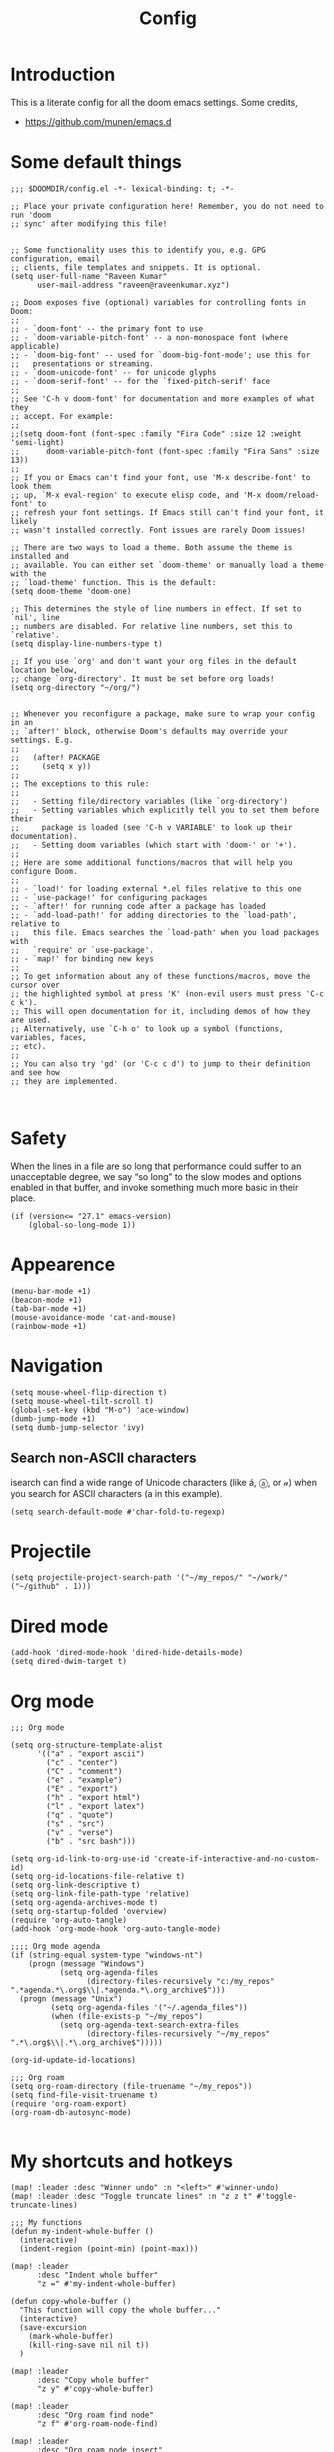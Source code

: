:PROPERTIES:
:ID:       0b1b9c18-fb50-4ad2-a552-bf29b7ded02a
:END:
#+title: Config
#+auto_tangle: t
#+startup: overview

* Introduction
This is a literate config for all the doom emacs settings. Some credits,
- https://github.com/munen/emacs.d
* Some default things
#+begin_src elisp :tangle yes
;;; $DOOMDIR/config.el -*- lexical-binding: t; -*-

;; Place your private configuration here! Remember, you do not need to run 'doom
;; sync' after modifying this file!


;; Some functionality uses this to identify you, e.g. GPG configuration, email
;; clients, file templates and snippets. It is optional.
(setq user-full-name "Raveen Kumar"
      user-mail-address "raveen@raveenkumar.xyz")

;; Doom exposes five (optional) variables for controlling fonts in Doom:
;;
;; - `doom-font' -- the primary font to use
;; - `doom-variable-pitch-font' -- a non-monospace font (where applicable)
;; - `doom-big-font' -- used for `doom-big-font-mode'; use this for
;;   presentations or streaming.
;; - `doom-unicode-font' -- for unicode glyphs
;; - `doom-serif-font' -- for the `fixed-pitch-serif' face
;;
;; See 'C-h v doom-font' for documentation and more examples of what they
;; accept. For example:
;;
;;(setq doom-font (font-spec :family "Fira Code" :size 12 :weight 'semi-light)
;;      doom-variable-pitch-font (font-spec :family "Fira Sans" :size 13))
;;
;; If you or Emacs can't find your font, use 'M-x describe-font' to look them
;; up, `M-x eval-region' to execute elisp code, and 'M-x doom/reload-font' to
;; refresh your font settings. If Emacs still can't find your font, it likely
;; wasn't installed correctly. Font issues are rarely Doom issues!

;; There are two ways to load a theme. Both assume the theme is installed and
;; available. You can either set `doom-theme' or manually load a theme with the
;; `load-theme' function. This is the default:
(setq doom-theme 'doom-one)

;; This determines the style of line numbers in effect. If set to `nil', line
;; numbers are disabled. For relative line numbers, set this to `relative'.
(setq display-line-numbers-type t)

;; If you use `org' and don't want your org files in the default location below,
;; change `org-directory'. It must be set before org loads!
(setq org-directory "~/org/")


;; Whenever you reconfigure a package, make sure to wrap your config in an
;; `after!' block, otherwise Doom's defaults may override your settings. E.g.
;;
;;   (after! PACKAGE
;;     (setq x y))
;;
;; The exceptions to this rule:
;;
;;   - Setting file/directory variables (like `org-directory')
;;   - Setting variables which explicitly tell you to set them before their
;;     package is loaded (see 'C-h v VARIABLE' to look up their documentation).
;;   - Setting doom variables (which start with 'doom-' or '+').
;;
;; Here are some additional functions/macros that will help you configure Doom.
;;
;; - `load!' for loading external *.el files relative to this one
;; - `use-package!' for configuring packages
;; - `after!' for running code after a package has loaded
;; - `add-load-path!' for adding directories to the `load-path', relative to
;;   this file. Emacs searches the `load-path' when you load packages with
;;   `require' or `use-package'.
;; - `map!' for binding new keys
;;
;; To get information about any of these functions/macros, move the cursor over
;; the highlighted symbol at press 'K' (non-evil users must press 'C-c c k').
;; This will open documentation for it, including demos of how they are used.
;; Alternatively, use `C-h o' to look up a symbol (functions, variables, faces,
;; etc).
;;
;; You can also try 'gd' (or 'C-c c d') to jump to their definition and see how
;; they are implemented.


#+end_src
* Safety
When the lines in a file are so long that performance could suffer to an unacceptable degree, we say “so long” to the slow modes and options enabled in that buffer, and invoke something much more basic in their place.
#+begin_src elisp :tangle yes
(if (version<= "27.1" emacs-version)
    (global-so-long-mode 1))
#+end_src
* Appearence
#+begin_src elisp :tangle yes
(menu-bar-mode +1)
(beacon-mode +1)
(tab-bar-mode +1)
(mouse-avoidance-mode 'cat-and-mouse)
(rainbow-mode +1)
#+end_src
* Navigation
#+begin_src elisp :tangle yes
(setq mouse-wheel-flip-direction t)
(setq mouse-wheel-tilt-scroll t)
(global-set-key (kbd "M-o") 'ace-window)
(dumb-jump-mode +1)
(setq dumb-jump-selector 'ivy)
#+end_src
** Search non-ASCII characters
isearch can find a wide range of Unicode characters (like á, ⓐ, or 𝒶) when you search for ASCII characters (a in this example).
#+begin_src elisp :tangle yes
(setq search-default-mode #'char-fold-to-regexp)
#+end_src
* Projectile
#+begin_src elisp :tangle yes
(setq projectile-project-search-path '("~/my_repos/" "~/work/" ("~/github" . 1)))
#+end_src
* Dired mode
#+begin_src elisp :tangle yes
(add-hook 'dired-mode-hook 'dired-hide-details-mode)
(setq dired-dwim-target t)
#+end_src
* Org mode
#+begin_src elisp :tangle yes
;;; Org mode

(setq org-structure-template-alist
      '(("a" . "export ascii")
        ("c" . "center")
        ("C" . "comment")
        ("e" . "example")
        ("E" . "export")
        ("h" . "export html")
        ("l" . "export latex")
        ("q" . "quote")
        ("s" . "src")
        ("v" . "verse")
        ("b" . "src bash")))

(setq org-id-link-to-org-use-id 'create-if-interactive-and-no-custom-id)
(setq org-id-locations-file-relative t)
(setq org-link-descriptive t)
(setq org-link-file-path-type 'relative)
(setq org-agenda-archives-mode t)
(setq org-startup-folded 'overview)
(require 'org-auto-tangle)
(add-hook 'org-mode-hook 'org-auto-tangle-mode)

;;;; Org mode agenda
(if (string-equal system-type "windows-nt")
    (progn (message "Windows")
           (setq org-agenda-files
                 (directory-files-recursively "c:/my_repos" ".*agenda.*\.org$\\|.*agenda.*\.org_archive$")))
  (progn (message "Unix")
         (setq org-agenda-files '("~/.agenda_files"))
         (when (file-exists-p "~/my_repos")
           (setq org-agenda-text-search-extra-files
                 (directory-files-recursively "~/my_repos" ".*\.org$\\|.*\.org_archive$")))))

(org-id-update-id-locations)

;;; Org roam
(setq org-roam-directory (file-truename "~/my_repos"))
(setq find-file-visit-truename t)
(require 'org-roam-export)
(org-roam-db-autosync-mode)

#+end_src
* My shortcuts and hotkeys
#+begin_src elisp :tangle yes
(map! :leader :desc "Winner undo" :n "<left>" #'winner-undo)
(map! :leader :desc "Toggle truncate lines" :n "z z t" #'toggle-truncate-lines)

;;; My functions
(defun my-indent-whole-buffer ()
  (interactive)
  (indent-region (point-min) (point-max)))

(map! :leader
      :desc "Indent whole buffer"
      "z =" #'my-indent-whole-buffer)

(defun copy-whole-buffer ()
  "This function will copy the whole buffer..."
  (interactive)
  (save-excursion
    (mark-whole-buffer)
    (kill-ring-save nil nil t))
  )

(map! :leader
      :desc "Copy whole buffer"
      "z y" #'copy-whole-buffer)

(map! :leader
      :desc "Org roam find node"
      "z f" #'org-roam-node-find)

(map! :leader
      :desc "Org roam node insert"
      "z i" #'org-roam-node-insert)

(map! :leader
      :desc "Org roam buffer toggle"
      "z t" #'org-roam-buffer-toggle)

(map! :leader
      :desc "Org roam buffer toggle"
      "z s" #'org-roam-db-sync)

#+end_src
* Editing
** Move current line up or down
https://emacsredux.com/blog/2013/04/02/move-current-line-up-or-down/

#+begin_src elisp :tangle yes
(defun move-line-up ()
  "Move up the current line."
  (interactive)
  (transpose-lines 1)
  (forward-line -2)
  (indent-according-to-mode))

(defun move-line-down ()
  "Move down the current line."
  (interactive)
  (forward-line 1)
  (transpose-lines 1)
  (forward-line -1)
  (indent-according-to-mode))

(global-set-key (kbd "M-<down>") 'move-line-down)
(global-set-key (kbd "M-<up>") 'move-line-up)

#+end_src
* Packages
- [[file:packages.el]]
* My macros

These will be loaded in site-lisp directory
